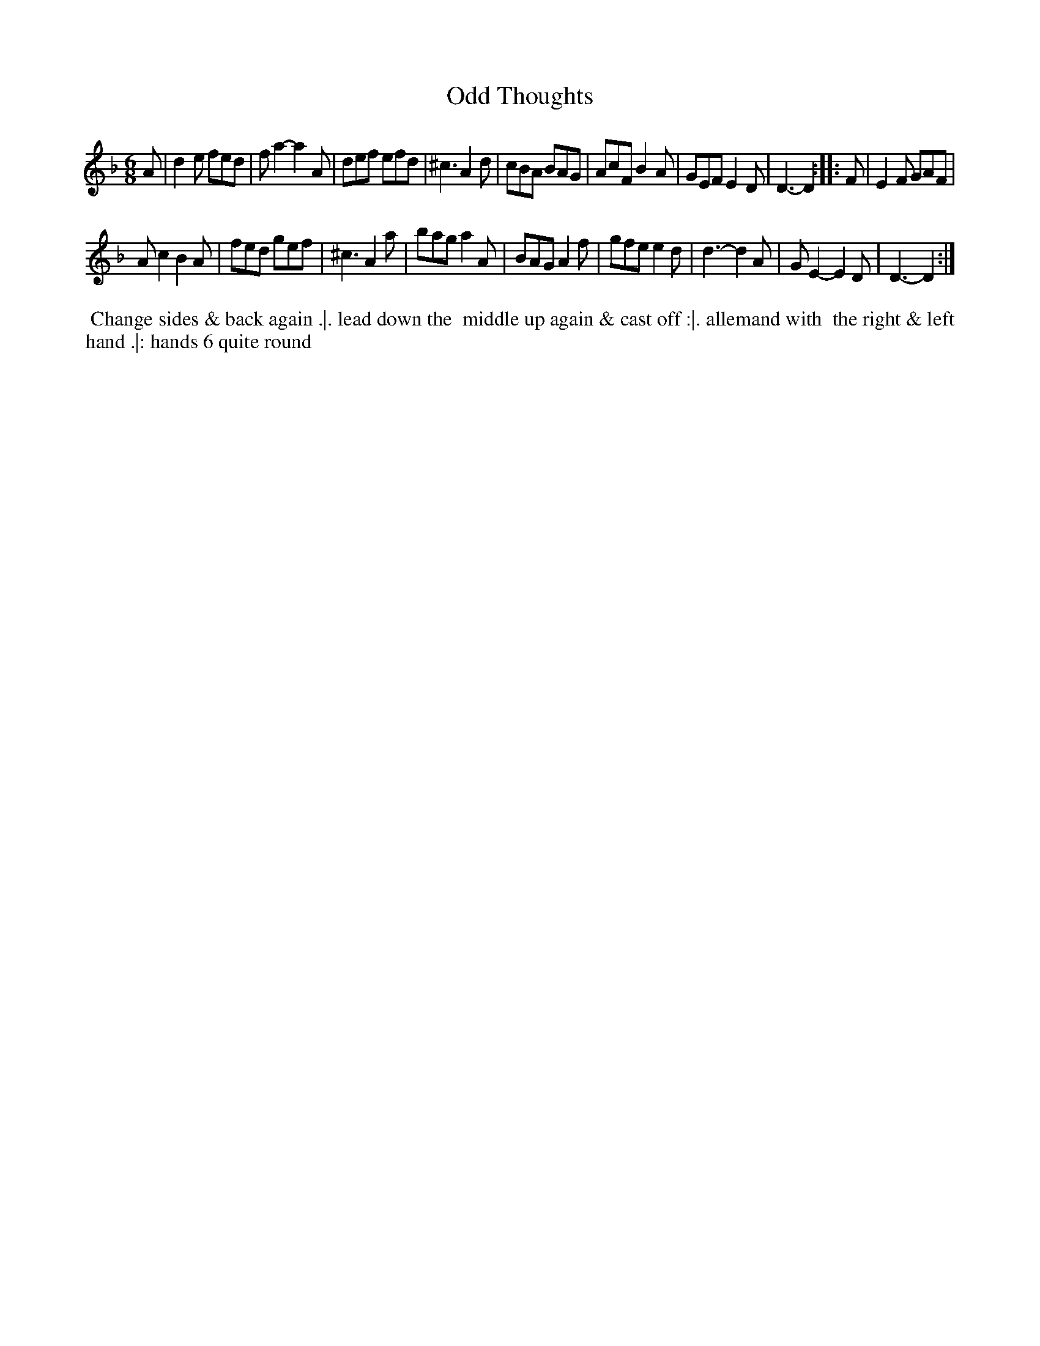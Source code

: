 X: 13
T: Odd Thoughts
N: aka All Alive  (Walsh 1740)
%R: jig
B: "Twenty Four Favourite Dances for the Year 1783", Thomas Straight, ed. p.7 #1
F: http://www.vwml.org/browse/browse-collections-dance-tune-books/browse-straights1783
Z: 2014 John Chambers <jc:trillian.mit.edu>
M: 6/8
L: 1/8
K: Dm
A |\
d2e fed | fa2- a2A | def efd | ^c3 A2d |\
cBA BAG | AcF B2A | GEF E2D | D3- D2 :|\
|: F | E2F GAF |
Ac2 B2A |\
fed gef | ^c3 A2a | bag a2A | BAG A2f |\
gfe e2d | d3- d2A | GE2- E2D | D3- D2 :|
% - - - - - - - - - - Dance description - - - - - - - - - -
%%begintext align
%% Change sides & back again .|. lead down the
%% middle up again & cast off :|. allemand with
%% the right & left hand .|: hands 6 quite round
%%endtext
